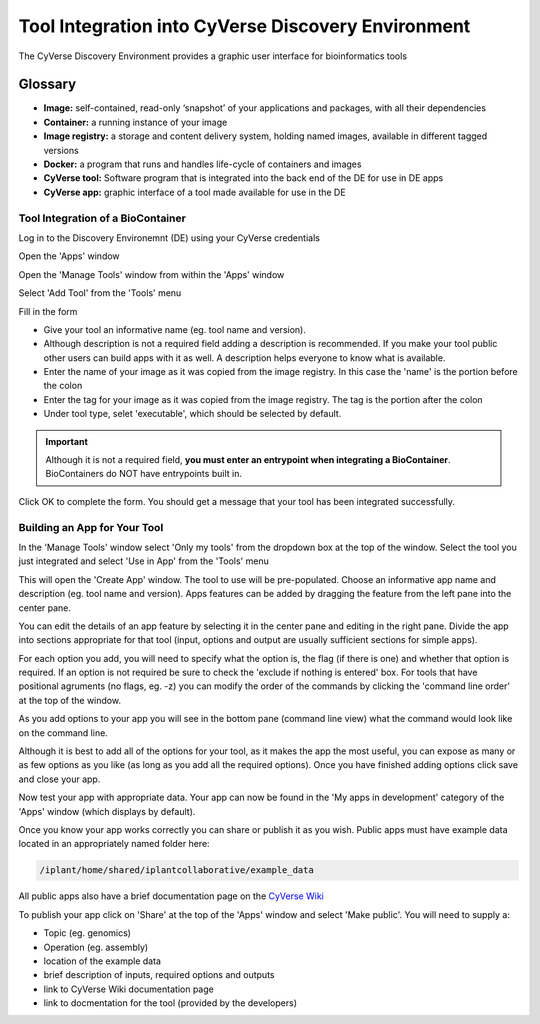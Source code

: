 **Tool Integration into CyVerse Discovery Environment**
=======================================================
The CyVerse Discovery Environment provides a graphic user interface for bioinformatics tools

**Glossary**
^^^^^^^^^^^^
- **Image:** self-contained, read-only ‘snapshot’ of your applications and packages, with all their dependencies
- **Container:** a running instance of your image
- **Image registry:** a storage and content delivery system, holding named images, available in different tagged versions
- **Docker:** a program that runs and handles life-cycle of containers and images
- **CyVerse tool:** Software program that is integrated into the back end of the DE for use in DE apps
- **CyVerse app:** graphic interface of a tool made available for use in the DE

**Tool Integration of a BioContainer**
--------------------------------------
Log in to the Discovery Environemnt (DE) using your CyVerse credentials

|DElogin|

Open the 'Apps' window

|Appswindowbutton|

Open the 'Manage Tools' window from within the 'Apps' window

|magagetoolsbutton|

Select 'Add Tool' from the 'Tools' menu

|addtool|

Fill in the form

|addtoolinfo|

- Give your tool an informative name (eg. tool name and version).
- Although description is not a required field adding a description is recommended. If you make your tool public other users can build apps with it as well. A description helps everyone to know what is available.
- Enter the name of your image as it was copied from the image registry. In this case the 'name' is the portion before the colon
- Enter the tag for your image as it was copied from the image registry. The tag is the portion after the colon
- Under tool type, selet 'executable', which should be selected by default. 


.. Important::

    Although it is not a required field, **you must enter an entrypoint when integrating a BioContainer**. BioContainers do NOT have entrypoints built in.

Click OK to complete the form. You should get a message that your tool has been integrated successfully.

|success|


**Building an App for Your Tool**
---------------------------------

In the 'Manage Tools' window select 'Only my tools' from the dropdown box at the top of the window. Select the tool you just integrated and select 'Use in App' from the 'Tools' menu

|useinapp|

This will open the 'Create App' window. The tool to use will be pre-populated. Choose an informative app name and description (eg. tool name and version). Apps features can be added by dragging the feature from the left pane into the center pane. 

|draglefttocenter|

You can edit the details of an app feature by selecting it in the center pane and editing in the right pane. Divide the app into sections appropriate for that tool (input, options and output are usually sufficient sections for simple apps).

|adddetailright|

For each option you add, you will need to specify what the option is, the flag (if there is one) and whether that option is required. If an option is not required be sure to check the 'exclude if nothing is entered' box. For tools that have positional agruments (no flags, eg. -z) you can modify the order of the commands by clicking the 'command line order' at the top of the window.  

|commandlineorder|

As you add options to your app you will see in the bottom pane (command line view) what the command would look like on the command line.

|commandlineexp|

Although it is best to add all of the options for your tool, as it makes the app the most useful, you can expose as many or as few options as you like (as long as you add all the required options). Once you have finished adding options click save and close your app. 

Now test your app with appropriate data. Your app can now be found in the 'My apps in development' category of the 'Apps' window (which displays by default). 

|myappsdev|

Once you know your app works correctly you can share or publish it as you wish.
Public apps must have example data located in an appropriately named folder here:

.. code-block:: bash

    /iplant/home/shared/iplantcollaborative/example_data

All public apps also have a brief documentation page on the `CyVerse Wiki <https://wiki.cyverse.org/wiki/display/DEapps/List+of+Applications>`_

To publish your app click on 'Share' at the top of the 'Apps' window and select 'Make public'. You will need to supply a:

- Topic (eg. genomics) 
- Operation (eg. assembly) 
- location of the example data
- brief description of inputs, required options and outputs
- link to CyVerse Wiki documentation page
- link to docmentation for the tool (provided by the developers)


.. |DElogin| image:: ../img/toolintegration1.png
  :width: 750
  :height: 450


.. |Appswindowbutton| image:: ../img/toolintegration10.png
  :width: 750
  :height: 375


.. |magagetoolsbutton| image:: ../img/toolintegration9.png
  :width: 750
  :height: 400


.. |addtool| image:: ../img/toolintegration3.png
  :width: 750
  :height: 400


.. |addtoolinfo| image:: ../img/toolintegration6.png
  :width: 750
  :height: 500


.. |success| image:: ../img/toolintegration4.png
  :width: 750
  :height: 150


.. |useinapp| image:: ../img/toolintegration7.png
  :width: 750
  :height: 500

.. |draglefttocenter|  image:: ../img/toolintegration14.png
  :width: 750
  :height: 400


.. |adddetailright| image:: ../img/toolintegration13.png
  :width: 750
  :height: 300


.. |commandlineorder| image:: ../img/toolintegration17.png
  :width: 750
  :height: 95


.. |commandlineexp|  image:: ../img/toolintegration18.png
  :width: 750
  :height: 100


.. |myappsdev| image:: ../img/toolintegration9.png
  :width: 750
  :height: 400
    

